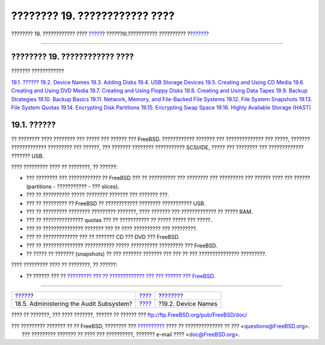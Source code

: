 ==============================
???????? 19. ???????????? ????
==============================

.. raw:: html

   <div class="navheader">

???????? 19. ???????????? ????
`????? <audit-administration.html>`__?
??????III.??????????? ??????????
?\ `??????? <disks-naming.html>`__

--------------

.. raw:: html

   </div>

.. raw:: html

   <div class="chapter">

.. raw:: html

   <div class="titlepage" xmlns="">

.. raw:: html

   <div>

.. raw:: html

   <div>

???????? 19. ???????????? ????
------------------------------

.. raw:: html

   </div>

.. raw:: html

   </div>

.. raw:: html

   </div>

.. raw:: html

   <div class="toc">

.. raw:: html

   <div class="toc-title">

??????? ????????????

.. raw:: html

   </div>

`19.1. ?????? <disks.html#disks-synopsis>`__
`19.2. Device Names <disks-naming.html>`__
`19.3. Adding Disks <disks-adding.html>`__
`19.4. USB Storage Devices <usb-disks.html>`__
`19.5. Creating and Using CD Media <creating-cds.html>`__
`19.6. Creating and Using DVD Media <creating-dvds.html>`__
`19.7. Creating and Using Floppy Disks <floppies.html>`__
`19.8. Creating and Using Data Tapes <backups-tapebackups.html>`__
`19.9. Backup Strategies <backup-strategies.html>`__
`19.10. Backup Basics <backup-basics.html>`__
`19.11. Network, Memory, and File-Backed File
Systems <disks-virtual.html>`__
`19.12. File System Snapshots <snapshots.html>`__
`19.13. File System Quotas <quotas.html>`__
`19.14. Encrypting Disk Partitions <disks-encrypting.html>`__
`19.15. Encrypting Swap Space <swap-encrypting.html>`__
`19.16. Highly Available Storage (HAST) <disks-hast.html>`__

.. raw:: html

   </div>

.. raw:: html

   <div class="sect1">

.. raw:: html

   <div class="titlepage" xmlns="">

.. raw:: html

   <div>

.. raw:: html

   <div>

19.1. ??????
------------

.. raw:: html

   </div>

.. raw:: html

   </div>

.. raw:: html

   </div>

?? ???????? ???? ???????? ??? ????? ??? ?????? ??? FreeBSD. ????????????
??????? ??? ?????????????? ??? ?????, ??????? ????????????? ?????????
??? ??????, ??? ??????? ???????? ??????????? SCSI/IDE, ????? ???
???????? ??? ????????????? ??????? USB.

???? ????????? ???? ?? ????????, ?? ??????:

.. raw:: html

   <div class="itemizedlist">

-  ??? ???????? ??? ???????????? ?? FreeBSD ??? ?? ?????????? ???
   ???????? ??? ????????? ??? ?????? ???? ??? ?????? (partitions -
   ??????????? - ??? slices).

-  ??? ?? ?????????? ????? ???????? ??????? ??? ??????? ???.

-  ??? ?? ????????? ?? FreeBSD ?? ???????????? ???????? ??????????? USB.

-  ??? ?? ????????? ???????? ????????? ???????, ???? ??????? ???
   ????????????? ?? ????? RAM.

-  ??? ?? ??????????????? quotas ??? ?? ??????????? ?? ????? ????? ???
   ?????.

-  ??? ?? ??????????????? ??????? ??? ?? ???? ?????????? ??? ?????????.

-  ??? ?? ????????????? ??? ?? ??????? CD ??? DVD ??? FreeBSD.

-  ??? ?? ??????????????? ??????????? ????? ?????????? ????????? ???
   FreeBSD.

-  ?? ????? ?? ??????? (snapshots) ?? ??? ??????? ??????? ??? ??? ?? ???
   ??????????????? ?????????.

.. raw:: html

   </div>

???? ????????? ???? ?? ????????, ?? ??????:

.. raw:: html

   <div class="itemizedlist">

-  ?? ?????? ??? ?? `????????? ??? ?? ????????????? ??? ??? ?????? ???
   FreeBSD <kernelconfig.html>`__.

.. raw:: html

   </div>

.. raw:: html

   </div>

.. raw:: html

   </div>

.. raw:: html

   <div class="navfooter">

--------------

+--------------------------------------------+-----------------------------------------+--------------------------------------+
| `????? <audit-administration.html>`__?     | `???? <system-administration.html>`__   | ?\ `??????? <disks-naming.html>`__   |
+--------------------------------------------+-----------------------------------------+--------------------------------------+
| 18.5. Administering the Audit Subsystem?   | `???? <index.html>`__                   | ?19.2. Device Names                  |
+--------------------------------------------+-----------------------------------------+--------------------------------------+

.. raw:: html

   </div>

???? ?? ???????, ??? ???? ???????, ?????? ?? ?????? ???
ftp://ftp.FreeBSD.org/pub/FreeBSD/doc/

| ??? ????????? ??????? ?? ?? FreeBSD, ???????? ???
  `?????????? <http://www.FreeBSD.org/docs.html>`__ ???? ??
  ?????????????? ?? ??? <questions@FreeBSD.org\ >.
|  ??? ????????? ??????? ?? ???? ??? ??????????, ??????? e-mail ????
  <doc@FreeBSD.org\ >.
